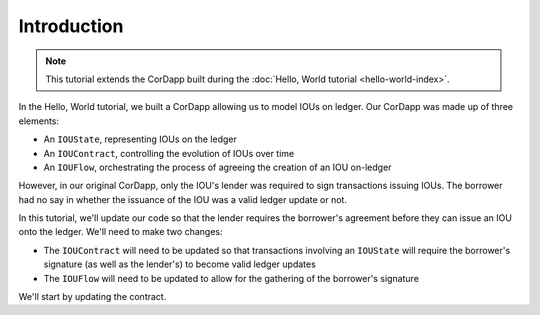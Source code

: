 Introduction
============

.. note:: This tutorial extends the CorDapp built during the :doc:`Hello, World tutorial <hello-world-index>`.

In the Hello, World tutorial, we built a CorDapp allowing us to model IOUs on ledger. Our CorDapp was made up of three
elements:

* An ``IOUState``, representing IOUs on the ledger
* An ``IOUContract``, controlling the evolution of IOUs over time
* An ``IOUFlow``, orchestrating the process of agreeing the creation of an IOU on-ledger

However, in our original CorDapp, only the IOU's lender was required to sign transactions issuing IOUs. The borrower
had no say in whether the issuance of the IOU was a valid ledger update or not.

In this tutorial, we'll update our code so that the lender requires the borrower's agreement before they can issue an
IOU onto the ledger. We'll need to make two changes:

* The ``IOUContract`` will need to be updated so that transactions involving an ``IOUState`` will require the borrower's
  signature (as well as the lender's) to become valid ledger updates
* The ``IOUFlow`` will need to be updated to allow for the gathering of the borrower's signature

We'll start by updating the contract.
